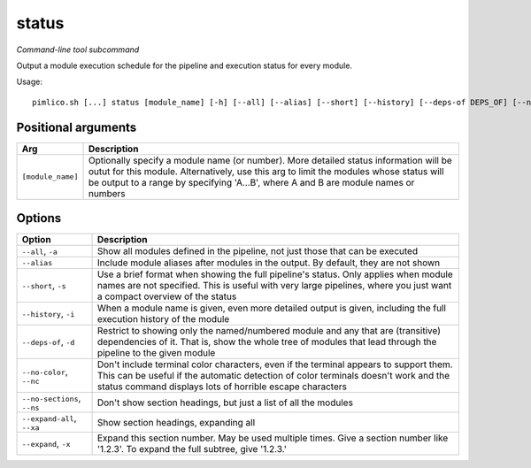 .. _command_status:

status
~~~~~~


*Command-line tool subcommand*

Output a module execution schedule for the pipeline and execution status for every module.


Usage:

::

    pimlico.sh [...] status [module_name] [-h] [--all] [--alias] [--short] [--history] [--deps-of DEPS_OF] [--no-color] [--no-sections] [--expand-all] [--expand [EXPAND [EXPAND ...]]]


Positional arguments
====================

+-------------------+------------------------------------------------------------------------------------------------------------------------------------------------------------------------------------------------------------------------------------------------------------------------+
| Arg               | Description                                                                                                                                                                                                                                                            |
+===================+========================================================================================================================================================================================================================================================================+
| ``[module_name]`` | Optionally specify a module name (or number). More detailed status information will be outut for this module. Alternatively, use this arg to limit the modules whose status will be output to a range by specifying 'A...B', where A and B are module names or numbers |
+-------------------+------------------------------------------------------------------------------------------------------------------------------------------------------------------------------------------------------------------------------------------------------------------------+

Options
=======

+-----------------------------+-----------------------------------------------------------------------------------------------------------------------------------------------------------------------------------------------------------------------------------------+
| Option                      | Description                                                                                                                                                                                                                             |
+=============================+=========================================================================================================================================================================================================================================+
| ``--all``, ``-a``           | Show all modules defined in the pipeline, not just those that can be executed                                                                                                                                                           |
+-----------------------------+-----------------------------------------------------------------------------------------------------------------------------------------------------------------------------------------------------------------------------------------+
| ``--alias``                 | Include module aliases after modules in the output. By default, they are not shown                                                                                                                                                      |
+-----------------------------+-----------------------------------------------------------------------------------------------------------------------------------------------------------------------------------------------------------------------------------------+
| ``--short``, ``-s``         | Use a brief format when showing the full pipeline's status. Only applies when module names are not specified. This is useful with very large pipelines, where you just want a compact overview of the status                            |
+-----------------------------+-----------------------------------------------------------------------------------------------------------------------------------------------------------------------------------------------------------------------------------------+
| ``--history``, ``-i``       | When a module name is given, even more detailed output is given, including the full execution history of the module                                                                                                                     |
+-----------------------------+-----------------------------------------------------------------------------------------------------------------------------------------------------------------------------------------------------------------------------------------+
| ``--deps-of``, ``-d``       | Restrict to showing only the named/numbered module and any that are (transitive) dependencies of it. That is, show the whole tree of modules that lead through the pipeline to the given module                                         |
+-----------------------------+-----------------------------------------------------------------------------------------------------------------------------------------------------------------------------------------------------------------------------------------+
| ``--no-color``, ``--nc``    | Don't include terminal color characters, even if the terminal appears to support them. This can be useful if the automatic detection of color terminals doesn't work and the status command displays lots of horrible escape characters |
+-----------------------------+-----------------------------------------------------------------------------------------------------------------------------------------------------------------------------------------------------------------------------------------+
| ``--no-sections``, ``--ns`` | Don't show section headings, but just a list of all the modules                                                                                                                                                                         |
+-----------------------------+-----------------------------------------------------------------------------------------------------------------------------------------------------------------------------------------------------------------------------------------+
| ``--expand-all``, ``--xa``  | Show section headings, expanding all                                                                                                                                                                                                    |
+-----------------------------+-----------------------------------------------------------------------------------------------------------------------------------------------------------------------------------------------------------------------------------------+
| ``--expand``, ``-x``        | Expand this section number. May be used multiple times. Give a section number like '1.2.3'. To expand the full subtree, give '1.2.3.'                                                                                                   |
+-----------------------------+-----------------------------------------------------------------------------------------------------------------------------------------------------------------------------------------------------------------------------------------+

